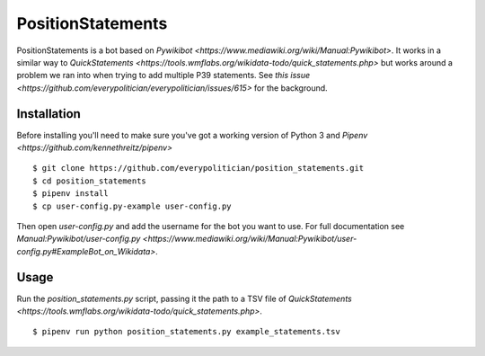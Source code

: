 PositionStatements
==================

PositionStatements is a bot based on `Pywikibot <https://www.mediawiki.org/wiki/Manual:Pywikibot>`. It works in a similar way to `QuickStatements <https://tools.wmflabs.org/wikidata-todo/quick_statements.php>` but works around a problem we ran into when trying to add multiple P39 statements. See `this issue <https://github.com/everypolitician/everypolitician/issues/615>` for the background.

Installation
------------

Before installing you'll need to make sure you've got a working version of Python 3 and `Pipenv <https://github.com/kennethreitz/pipenv>`

::

    $ git clone https://github.com/everypolitician/position_statements.git
    $ cd position_statements
    $ pipenv install
    $ cp user-config.py-example user-config.py

Then open `user-config.py` and add the username for the bot you want to use. For full documentation see `Manual:Pywikibot/user-config.py <https://www.mediawiki.org/wiki/Manual:Pywikibot/user-config.py#ExampleBot_on_Wikidata>`.

Usage
-----

Run the `position_statements.py` script, passing it the path to a TSV file of `QuickStatements <https://tools.wmflabs.org/wikidata-todo/quick_statements.php>`.

::

    $ pipenv run python position_statements.py example_statements.tsv
